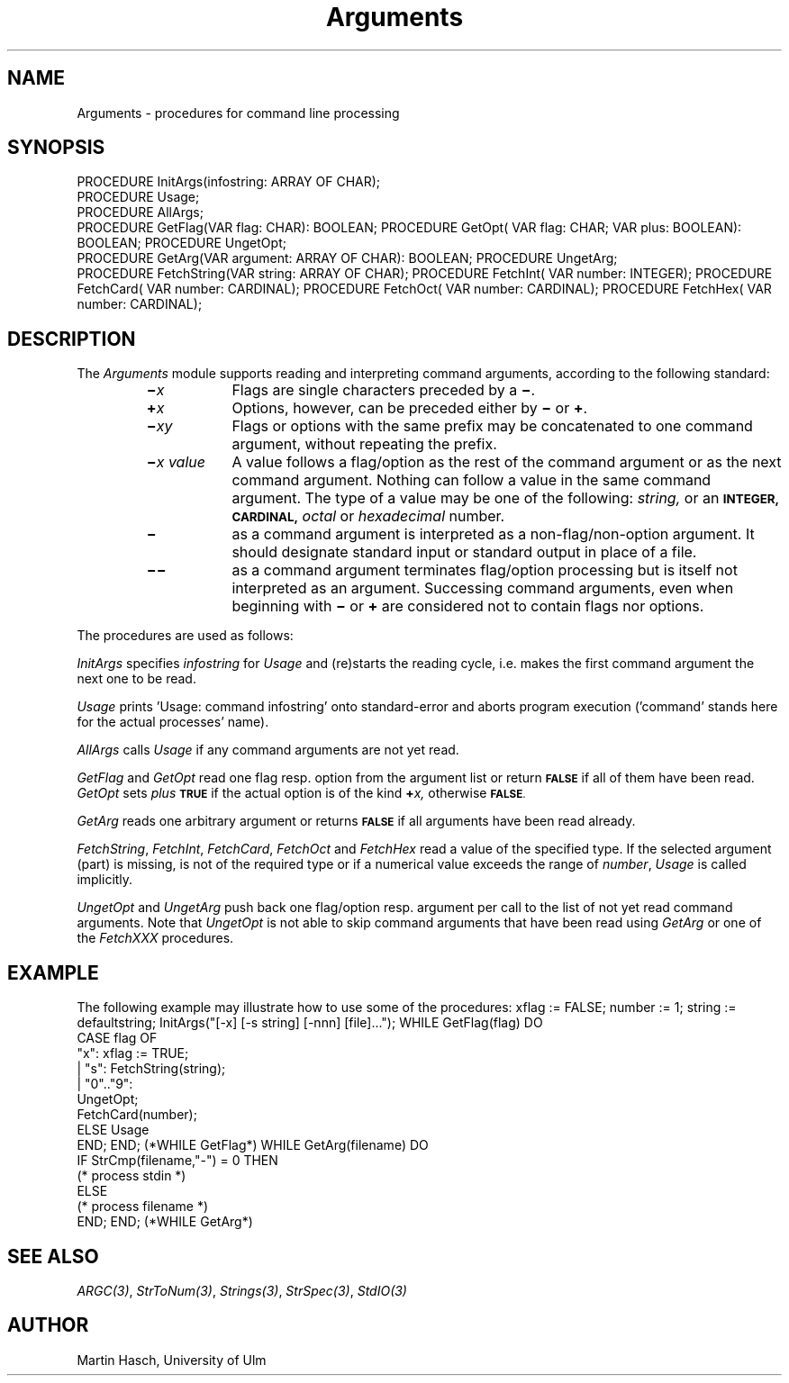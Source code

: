.\" ---------------------------------------------------------------------------
.\" Ulm's Modula-2 Compiler and Library Documentation
.\" Copyright (C) 1983-1996 by University of Ulm, SAI, 89069 Ulm, Germany
.\" ---------------------------------------------------------------------------
.TH Arguments 3 "local: Hasch"
.SH NAME
Arguments \- procedures for command line processing
.SH SYNOPSIS
.Pg
PROCEDURE InitArgs(infostring: ARRAY OF CHAR);
.sp 0.3
PROCEDURE Usage;
.sp 0.3
PROCEDURE AllArgs;
.sp 0.3
PROCEDURE GetFlag(VAR flag: CHAR): BOOLEAN;
PROCEDURE GetOpt( VAR flag: CHAR; VAR plus: BOOLEAN): BOOLEAN;
PROCEDURE UngetOpt;
.sp 0.3
PROCEDURE GetArg(VAR argument: ARRAY OF CHAR): BOOLEAN;
PROCEDURE UngetArg;
.sp 0.3
PROCEDURE FetchString(VAR string: ARRAY OF CHAR);
PROCEDURE FetchInt(   VAR number: INTEGER);
PROCEDURE FetchCard(  VAR number: CARDINAL);
PROCEDURE FetchOct(   VAR number: CARDINAL);
PROCEDURE FetchHex(   VAR number: CARDINAL);
.Pe
.SH DESCRIPTION
The
.I Arguments
module
supports reading and interpreting command arguments,
according to the following standard:
.RS
.TP \w'\f3\(mi\f2x\0value\f1\0'u
.BI \(mi x
Flags
are single characters preceded by a
.BR \(mi .
.TP
.BI \(pl x
Options,
however, can be preceded either by
.B \(mi
or
.BR \(pl .
.TP
.BI \(mi xy
Flags
or
options
with the same prefix
may be concatenated to one command argument,
without repeating the prefix.
.TP
.BI \(mi "x value"
A
value
follows a
flag/option
as the rest of the command argument or as the next command argument.
Nothing can follow a value in the same command argument.
The type of a
value
may be one of the following:
.I string,
or an
.SM
.B INTEGER,
.SM
.B CARDINAL,
.I octal
or
.I hexadecimal
number.
.TP
.B \(mi
as a command argument
is interpreted as a non-flag/non-option argument.
It should designate standard input or standard output
in place of a file.
.TP
.B \(mi\(mi
as a command argument
terminates flag/option processing
but is itself not interpreted as an argument.
Successing command arguments,
even when beginning with
.B \(mi
or
.B \(pl
are considered not to contain flags nor options.
.RE
.PP
The procedures are used as follows:
.PP
.I InitArgs
specifies
.I infostring
for
.I Usage
and (re)starts the reading cycle,
i.e. makes the first command argument
the next one to be read.
.PP
.I Usage
prints 'Usage: command infostring' onto standard-error and aborts
program execution ('command' stands here for the actual processes' name).
.PP
.I AllArgs
calls
.I Usage
if any command arguments are not yet read.
.PP
.I GetFlag
and
.I GetOpt
read one flag resp. option
from the argument list
or return
.SM
.B FALSE
if all of them have been read.
.I GetOpt
sets
.I plus
.SM
.B TRUE
if the actual option is of the kind
.BI \(pl x,
otherwise
.SM
.BR FALSE .
.PP
.I GetArg
reads one arbitrary argument or returns
.SM
.B FALSE
if all arguments have been read already.
.PP
.IR FetchString ,
.IR FetchInt ,
.IR FetchCard ,
.I FetchOct
and
.I FetchHex
read a value
of the specified type.
If the selected argument (part) is missing,
is not of the required type
or if a numerical value exceeds the range of
.IR number ,
.I Usage
is called implicitly.
.PP
.I UngetOpt
and
.I UngetArg
push back one
flag/option
resp.
argument
per call
to the list of not yet read command arguments.
Note that
.I UngetOpt
is not able to skip command arguments
that have been read using
.I GetArg
or
one of the
.I FetchXXX
procedures.
.SH EXAMPLE
The following example may illustrate how to use some of the procedures:
.Pg
xflag := FALSE;
number := 1;
string := defaultstring;
InitArgs("[-x] [-s string] [-nnn] [file]...");
WHILE GetFlag(flag) DO
   CASE flag OF
      "x":     xflag := TRUE;
   |  "s":     FetchString(string);
   |  "0".."9":
               UngetOpt;
               FetchCard(number);
      ELSE  Usage
   END;
END; (*WHILE GetFlag*)
WHILE GetArg(filename) DO
   IF StrCmp(filename,"-") = 0 THEN
      (* process stdin *)
   ELSE
      (* process filename *)
   END;
END; (*WHILE GetArg*)
.Pe
.SH "SEE ALSO"
\fIARGC(3)\fP, \fIStrToNum(3)\fP, \fIStrings(3)\fP,
\fIStrSpec(3)\fP, \fIStdIO(3)\fP
.SH AUTHOR
Martin Hasch,
University of Ulm
.\" ---------------------------------------------------------------------------
.\" $Id: Arguments.3,v 1.3 1999/01/25 10:30:02 borchert Exp $
.\" ---------------------------------------------------------------------------
.\" $Log: Arguments.3,v $
.\" Revision 1.3  1999/01/25  10:30:02  borchert
.\" \(em in NAME replaced by \- because catman honours \- but ignores
.\" manual entries without
.\"
.\" Revision 1.2  1997/02/25  17:37:28  borchert
.\" formatting changed
.\"
.\" Revision 1.1  1996/12/04  18:19:01  martin
.\" Initial revision
.\"
.\" ---------------------------------------------------------------------------
